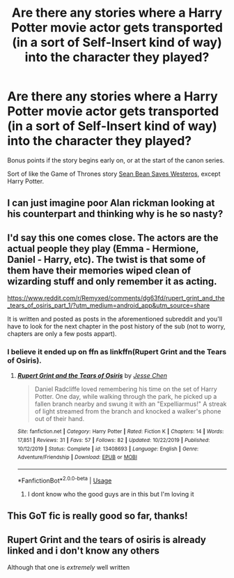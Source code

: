 #+TITLE: Are there any stories where a Harry Potter movie actor gets transported (in a sort of Self-Insert kind of way) into the character they played?

* Are there any stories where a Harry Potter movie actor gets transported (in a sort of Self-Insert kind of way) into the character they played?
:PROPERTIES:
:Author: SoulxxBondz
:Score: 15
:DateUnix: 1583441378.0
:DateShort: 2020-Mar-06
:FlairText: Request
:END:
Bonus points if the story begins early on, or at the start of the canon series.

Sort of like the Game of Thrones story [[https://www.fanfiction.net/s/10557480/1/Sean-Bean-Saves-Westeros-Book-1-Sean-Lends-a-Hand][Sean Bean Saves Westeros]], except Harry Potter.


** I can just imagine poor Alan rickman looking at his counterpart and thinking why is he so nasty?
:PROPERTIES:
:Author: Ssj4Noah
:Score: 6
:DateUnix: 1583523714.0
:DateShort: 2020-Mar-06
:END:


** I'd say this one comes close. The actors are the actual people they play (Emma - Hermione, Daniel - Harry, etc). The twist is that some of them have their memories wiped clean of wizarding stuff and only remember it as acting.

[[https://www.reddit.com/r/Remyxed/comments/dg63fd/rupert_grint_and_the_tears_of_osiris_part_1/?utm_medium=android_app&utm_source=share]]

It is written and posted as posts in the aforementioned subreddit and you'll have to look for the next chapter in the post history of the sub (not to worry, chapters are only a few posts appart).
:PROPERTIES:
:Author: Barakisa
:Score: 3
:DateUnix: 1583446572.0
:DateShort: 2020-Mar-06
:END:

*** I believe it ended up on ffn as linkffn(Rupert Grint and the Tears of Osiris).
:PROPERTIES:
:Author: otrigorin
:Score: 2
:DateUnix: 1583502940.0
:DateShort: 2020-Mar-06
:END:

**** [[https://www.fanfiction.net/s/13408693/1/][*/Rupert Grint and the Tears of Osiris/*]] by [[https://www.fanfiction.net/u/12818349/Jesse-Chen][/Jesse Chen/]]

#+begin_quote
  Daniel Radcliffe loved remembering his time on the set of Harry Potter. One day, while walking through the park, he picked up a fallen branch nearby and swung it with an "Expelliarmus!" A streak of light streamed from the branch and knocked a walker's phone out of their hand.
#+end_quote

^{/Site/:} ^{fanfiction.net} ^{*|*} ^{/Category/:} ^{Harry} ^{Potter} ^{*|*} ^{/Rated/:} ^{Fiction} ^{K} ^{*|*} ^{/Chapters/:} ^{14} ^{*|*} ^{/Words/:} ^{17,851} ^{*|*} ^{/Reviews/:} ^{31} ^{*|*} ^{/Favs/:} ^{57} ^{*|*} ^{/Follows/:} ^{82} ^{*|*} ^{/Updated/:} ^{10/22/2019} ^{*|*} ^{/Published/:} ^{10/12/2019} ^{*|*} ^{/Status/:} ^{Complete} ^{*|*} ^{/id/:} ^{13408693} ^{*|*} ^{/Language/:} ^{English} ^{*|*} ^{/Genre/:} ^{Adventure/Friendship} ^{*|*} ^{/Download/:} ^{[[http://www.ff2ebook.com/old/ffn-bot/index.php?id=13408693&source=ff&filetype=epub][EPUB]]} ^{or} ^{[[http://www.ff2ebook.com/old/ffn-bot/index.php?id=13408693&source=ff&filetype=mobi][MOBI]]}

--------------

*FanfictionBot*^{2.0.0-beta} | [[https://github.com/tusing/reddit-ffn-bot/wiki/Usage][Usage]]
:PROPERTIES:
:Author: FanfictionBot
:Score: 2
:DateUnix: 1583502962.0
:DateShort: 2020-Mar-06
:END:

***** I dont know who the good guys are in this but I'm loving it
:PROPERTIES:
:Author: oblong_pill
:Score: 1
:DateUnix: 1583664232.0
:DateShort: 2020-Mar-08
:END:


** This GoT fic is really good so far, thanks!
:PROPERTIES:
:Score: 1
:DateUnix: 1583456742.0
:DateShort: 2020-Mar-06
:END:


** Rupert Grint and the tears of osiris is already linked and i don't know any others

Although that one is /extremely/ well written
:PROPERTIES:
:Author: Erkkifloof
:Score: 1
:DateUnix: 1583517795.0
:DateShort: 2020-Mar-06
:END:
